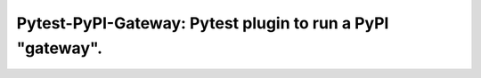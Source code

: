===============================================================================
Pytest-PyPI-Gateway: Pytest plugin to run a PyPI "gateway".
===============================================================================
